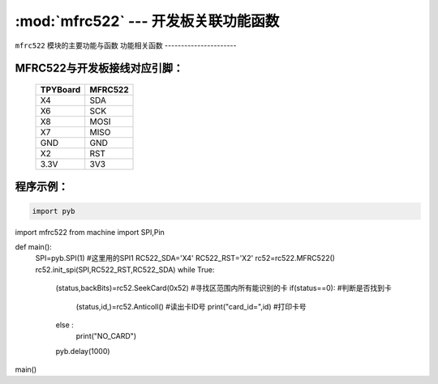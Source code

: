 :mod:`mfrc522` --- 开发板关联功能函数
=============================================

.. module:: mfrc522
   :synopsis: 开发板关联功能函数

``mfrc522`` 模块的主要功能与函数
功能相关函数
----------------------

.. function:: SeekCard(order)

   寻卡函数，搜索范围内指定的卡或者所有的卡，参数为0x26（未休眠的卡）或0x52（所有的卡）。

.. function:: Anticoll()

   读卡函数，读出卡ID号。

MFRC522与开发板接线对应引脚：
----------------------

		+------------+---------+
		| TPYBoard   | MFRC522 |
		+============+=========+
		| X4         | SDA     |
		+------------+---------+
		| X6         | SCK     |
		+------------+---------+
		| X8         | MOSI    |
		+------------+---------+
		| X7         | MISO    |
		+------------+---------+
		| GND        | GND     |
		+------------+---------+
		| X2         | RST     |
		+------------+---------+
		| 3.3V       | 3V3     |
		+------------+---------+

程序示例：
----------

.. code-block:: python

  import pyb
import mfrc522
from machine import SPI,Pin

def main():
	SPI=pyb.SPI(1)			#这里用的SPI1
	RC522_SDA='X4'
	RC522_RST='X2'
	rc52=rc522.MFRC522()
	rc52.init_spi(SPI,RC522_RST,RC522_SDA)
	while True:
		(status,backBits)=rc52.SeekCard(0x52)	#寻找区范围内所有能识别的卡
		if(status==0):							#判断是否找到卡
			(status,id,)=rc52.Anticoll()		#读出卡ID号
			print("card_id=",id)				#打印卡号
		else :
			print("NO_CARD")
		pyb.delay(1000)
main()